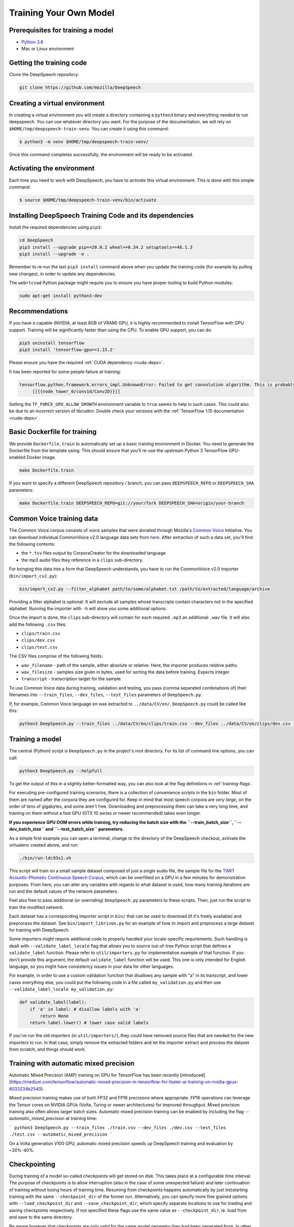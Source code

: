 .. _training-docs:

Training Your Own Model
=======================

Prerequisites for training a model
^^^^^^^^^^^^^^^^^^^^^^^^^^^^^^^^^^

* `Python 3.6 <https://www.python.org/>`_
* Mac or Linux environment

Getting the training code
^^^^^^^^^^^^^^^^^^^^^^^^^

Clone the DeepSpeech repository:

.. code-block:: bash

   git clone https://github.com/mozilla/DeepSpeech

Creating a virtual environment
^^^^^^^^^^^^^^^^^^^^^^^^^^^^^^

In creating a virtual environment you will create a directory containing a ``python3`` binary and everything needed to run deepspeech. You can use whatever directory you want. For the purpose of the documentation, we will rely on ``$HOME/tmp/deepspeech-train-venv``. You can create it using this command:

.. code-block::

   $ python3 -m venv $HOME/tmp/deepspeech-train-venv/

Once this command completes successfully, the environment will be ready to be activated.

Activating the environment
^^^^^^^^^^^^^^^^^^^^^^^^^^

Each time you need to work with DeepSpeech, you have to *activate* this virtual environment. This is done with this simple command:

.. code-block::

   $ source $HOME/tmp/deepspeech-train-venv/bin/activate

Installing DeepSpeech Training Code and its dependencies
^^^^^^^^^^^^^^^^^^^^^^^^^^^^^^^^^^^^^^^^^^^^^^^^^^^^^^^^

Install the required dependencies using ``pip3``\ :

.. code-block:: bash

   cd DeepSpeech
   pip3 install --upgrade pip==20.0.2 wheel==0.34.2 setuptools==46.1.3
   pip3 install --upgrade -e .

Remember to re-run the last ``pip3 install`` command above when you update the training code (for example by pulling new changes), in order to update any dependencies.

The ``webrtcvad`` Python package might require you to ensure you have proper tooling to build Python modules:

.. code-block:: bash

   sudo apt-get install python3-dev

Recommendations
^^^^^^^^^^^^^^^

If you have a capable (NVIDIA, at least 8GB of VRAM) GPU, it is highly recommended to install TensorFlow with GPU support. Training will be significantly faster than using the CPU. To enable GPU support, you can do:

.. code-block:: bash

   pip3 uninstall tensorflow
   pip3 install 'tensorflow-gpu==1.15.2'

Please ensure you have the required :ref:`CUDA dependency <cuda-deps>`.

It has been reported for some people failure at training:

.. code-block::

   tensorflow.python.framework.errors_impl.UnknownError: Failed to get convolution algorithm. This is probably because cuDNN failed to initialize, so try looking to see if a warning log message was printed above.
        [[{{node tower_0/conv1d/Conv2D}}]]

Setting the ``TF_FORCE_GPU_ALLOW_GROWTH`` environment variable to ``true`` seems to help in such cases. This could also be due to an incorrect version of libcudnn. Double check your versions with the :ref:`TensorFlow 1.15 documentation <cuda-deps>`.

Basic Dockerfile for training
^^^^^^^^^^^^^^^^^^^^^^^^^^^^^

We provide ``Dockerfile.train`` to automatically set up a basic training environment in Docker. You need to generate the Dockerfile from the template using:
This should ensure that you'll re-use the upstream Python 3 TensorFlow GPU-enabled Docker image.

.. code-block:: bash

   make Dockerfile.train

If you want to specify a different DeepSpeech repository / branch, you can pass ``DEEPSPEECH_REPO`` or ``DEEPSPEECH_SHA`` parameters:

.. code-block:: bash

   make Dockerfile.train DEEPSPEECH_REPO=git://your/fork DEEPSPEECH_SHA=origin/your-branch

Common Voice training data
^^^^^^^^^^^^^^^^^^^^^^^^^^

The Common Voice corpus consists of voice samples that were donated through Mozilla's `Common Voice <https://voice.mozilla.org/>`_ Initiative.
You can download individual CommonVoice v2.0 language data sets from `here <https://voice.mozilla.org/data>`_.
After extraction of such a data set, you'll find the following contents:


* the ``*.tsv`` files output by CorporaCreator for the downloaded language
* the mp3 audio files they reference in a ``clips`` sub-directory.

For bringing this data into a form that DeepSpeech understands, you have to run the CommonVoice v2.0 importer (\ ``bin/import_cv2.py``\ ):

.. code-block:: bash

   bin/import_cv2.py --filter_alphabet path/to/some/alphabet.txt /path/to/extracted/language/archive

Providing a filter alphabet is optional. It will exclude all samples whose transcripts contain characters not in the specified alphabet. 
Running the importer with ``-h`` will show you some additional options.

Once the import is done, the ``clips`` sub-directory will contain for each required ``.mp3`` an additional ``.wav`` file.
It will also add the following ``.csv`` files:

* ``clips/train.csv``
* ``clips/dev.csv``
* ``clips/test.csv``

The CSV files comprise of the following fields:

* ``wav_filename`` - path of the sample, either absolute or relative. Here, the importer produces relative paths.
* ``wav_filesize`` - samples size given in bytes, used for sorting the data before training. Expects integer.
* ``transcript`` - transcription target for the sample.

To use Common Voice data during training, validation and testing, you pass (comma separated combinations of) their filenames into ``--train_files``\ , ``--dev_files``\ , ``--test_files`` parameters of ``DeepSpeech.py``.

If, for example, Common Voice language ``en`` was extracted to ``../data/CV/en/``\ , ``DeepSpeech.py`` could be called like this:

.. code-block:: bash

   python3 DeepSpeech.py --train_files ../data/CV/en/clips/train.csv --dev_files ../data/CV/en/clips/dev.csv --test_files ../data/CV/en/clips/test.csv

Training a model
^^^^^^^^^^^^^^^^

The central (Python) script is ``DeepSpeech.py`` in the project's root directory. For its list of command line options, you can call:

.. code-block:: bash

   python3 DeepSpeech.py --helpfull

To get the output of this in a slightly better-formatted way, you can also look at the flag definitions in :ref:`training-flags`.

For executing pre-configured training scenarios, there is a collection of convenience scripts in the ``bin`` folder. Most of them are named after the corpora they are configured for. Keep in mind that most speech corpora are *very large*, on the order of tens of gigabytes, and some aren't free. Downloading and preprocessing them can take a very long time, and training on them without a fast GPU (GTX 10 series or newer recommended) takes even longer.

**If you experience GPU OOM errors while training, try reducing the batch size with the ``--train_batch_size``\ , ``--dev_batch_size`` and ``--test_batch_size`` parameters.**

As a simple first example you can open a terminal, change to the directory of the DeepSpeech checkout, activate the virtualenv created above, and run:

.. code-block:: bash

   ./bin/run-ldc93s1.sh

This script will train on a small sample dataset composed of just a single audio file, the sample file for the `TIMIT Acoustic-Phonetic Continuous Speech Corpus <https://catalog.ldc.upenn.edu/LDC93S1>`_, which can be overfitted on a GPU in a few minutes for demonstration purposes. From here, you can alter any variables with regards to what dataset is used, how many training iterations are run and the default values of the network parameters.

Feel also free to pass additional (or overriding) ``DeepSpeech.py`` parameters to these scripts. Then, just run the script to train the modified network.

Each dataset has a corresponding importer script in ``bin/`` that can be used to download (if it's freely available) and preprocess the dataset. See ``bin/import_librivox.py`` for an example of how to import and preprocess a large dataset for training with DeepSpeech.

Some importers might require additional code to properly handled your locale-specific requirements. Such handling is dealt with ``--validate_label_locale`` flag that allows you to source out-of-tree Python script that defines a ``validate_label`` function. Please refer to ``util/importers.py`` for implementation example of that function.
If you don't provide this argument, the default ``validate_label`` function will be used. This one is only intended for English language, so you might have consistency issues in your data for other languages.

For example, in order to use a custom validation function that disallows any sample with "a" in its transcript, and lower cases everything else, you could put the following code in a file called ``my_validation.py`` and then use ``--validate_label_locale my_validation.py``:

.. code-block:: python

  def validate_label(label):
      if 'a' in label: # disallow labels with 'a'
          return None
      return label.lower() # lower case valid labels

If you've run the old importers (in ``util/importers/``\ ), they could have removed source files that are needed for the new importers to run. In that case, simply remove the extracted folders and let the importer extract and process the dataset from scratch, and things should work.

Training with automatic mixed precision
^^^^^^^^^^^^^^^^^^^^^^^^^^^^^^^^^^^^^^^

Automatic Mixed Precision (AMP) training on GPU for TensorFlow has been recently [introduced](https://medium.com/tensorflow/automatic-mixed-precision-in-tensorflow-for-faster-ai-training-on-nvidia-gpus-6033234b2540).

Mixed precision training makes use of both FP32 and FP16 precisions where appropriate. FP16 operations can leverage the Tensor cores on NVIDIA GPUs (Volta, Turing or newer architectures) for improved throughput. Mixed precision training also often allows larger batch sizes. Automatic mixed precision training can be enabled by including the flag `--automatic_mixed_precision` at training time:

```
python3 DeepSpeech.py --train_files ./train.csv --dev_files ./dev.csv --test_files ./test.csv --automatic_mixed_precision
```

On a Volta generation V100 GPU, automatic mixed precision speeds up DeepSpeech training and evaluation by ~30%-40%.

Checkpointing
^^^^^^^^^^^^^

During training of a model so-called checkpoints will get stored on disk. This takes place at a configurable time interval. The purpose of checkpoints is to allow interruption (also in the case of some unexpected failure) and later continuation of training without losing hours of training time. Resuming from checkpoints happens automatically by just (re)starting training with the same ``--checkpoint_dir`` of the former run. Alternatively, you can specify more fine grained options with ``--load_checkpoint_dir`` and ``--save_checkpoint_dir``, which specify separate locations to use for loading and saving checkpoints respectively. If not specified these flags use the same value as ``--checkpoint_dir``, ie. load from and save to the same directory.

Be aware however that checkpoints are only valid for the same model geometry they had been generated from. In other words: If there are error messages of certain ``Tensors`` having incompatible dimensions, this is most likely due to an incompatible model change. One usual way out would be to wipe all checkpoint files in the checkpoint directory or changing it before starting the training.

Exporting a model for inference
^^^^^^^^^^^^^^^^^^^^^^^^^^^^^^^

If the ``--export_dir`` parameter is provided, a model will have been exported to this directory during training.
Refer to the :ref:`usage instructions <usage-docs>` for information on running a client that can use the exported model.

Exporting a model for TFLite
^^^^^^^^^^^^^^^^^^^^^^^^^^^^

If you want to experiment with the TF Lite engine, you need to export a model that is compatible with it, then use the ``--export_tflite`` flags. If you already have a trained model, you can re-export it for TFLite by running ``DeepSpeech.py`` again and specifying the same ``checkpoint_dir`` that you used for training, as well as passing ``--export_tflite --export_dir /model/export/destination``. If you changed the alphabet you also need to add the ``--alphabet_config_path my-new-language-alphabet.txt`` flag.

Making a mmap-able model for inference
^^^^^^^^^^^^^^^^^^^^^^^^^^^^^^^^^^^^^^

The ``output_graph.pb`` model file generated in the above step will be loaded in memory to be dealt with when running inference.
This will result in extra loading time and memory consumption. One way to avoid this is to directly read data from the disk.

TensorFlow has tooling to achieve this: it requires building the target ``//tensorflow/contrib/util:convert_graphdef_memmapped_format`` (binaries are produced by our TaskCluster for some systems including Linux/amd64 and macOS/amd64), use ``util/taskcluster.py`` tool to download:

.. code-block::

   $ python3 util/taskcluster.py --source tensorflow --artifact convert_graphdef_memmapped_format --branch r1.15 --target .

Producing a mmap-able model is as simple as:

.. code-block::

   $ convert_graphdef_memmapped_format --in_graph=output_graph.pb --out_graph=output_graph.pbmm

Upon sucessfull run, it should report about conversion of a non-zero number of nodes. If it reports converting ``0`` nodes, something is wrong: make sure your model is a frozen one, and that you have not applied any incompatible changes (this includes ``quantize_weights``\ ).

Continuing training from a release model
----------------------------------------
There are currently two supported approaches to make use of a pre-trained DeepSpeech model: fine-tuning or transfer-learning. Choosing which one to use is a simple decision, and it depends on your target dataset. Does your data use the same alphabet as the release model? If "Yes": fine-tune. If "No" use transfer-learning.

If your own data uses the *extact* same alphabet as the English release model (i.e. `a-z` plus `'`) then the release model's output layer will match your data, and you can just fine-tune the existing parameters. However, if you want to use a new alphabet (e.g. Cyrillic `а`, `б`, `д`), the output layer of a release DeepSpeech model will *not* match your data. In this case, you should use transfer-learning (i.e. remove the trained model's output layer, and reinitialize a new output layer that matches your target character set.

N.B. - If you have access to a pre-trained model which uses UTF-8 bytes at the output layer you can always fine-tune, because any alphabet should be encodable as UTF-8.

.. _training-fine-tuning:

Fine-Tuning (same alphabet)
^^^^^^^^^^^^^^^^^^^^^^^^^^^

If you'd like to use one of the pre-trained models released by Mozilla to bootstrap your training process (fine tuning), you can do so by using the ``--checkpoint_dir`` flag in ``DeepSpeech.py``. Specify the path where you downloaded the checkpoint from the release, and training will resume from the pre-trained model.

For example, if you want to fine tune the entire graph using your own data in ``my-train.csv``\ , ``my-dev.csv`` and ``my-test.csv``\ , for three epochs, you can something like the following, tuning the hyperparameters as needed:

.. code-block:: bash

   mkdir fine_tuning_checkpoints
   python3 DeepSpeech.py --n_hidden 2048 --checkpoint_dir path/to/checkpoint/folder --epochs 3 --train_files my-train.csv --dev_files my-dev.csv --test_files my_dev.csv --learning_rate 0.0001

Notes about the release checkpoints: the released models were trained with ``--n_hidden 2048``\ , so you need to use that same value when initializing from the release models. Since v0.6.0, the release models are also trained with ``--train_cudnn``\ , so you'll need to specify that as well. If you don't have a CUDA compatible GPU, then you can workaround it by using the ``--load_cudnn`` flag. Use ``--helpfull`` to get more information on how the flags work.

You also cannot use ```--automatic_mixed_precision``` when loading release checkpoints, as they do not use automatic mixed precision training.

If you try to load a release model without following these steps, you'll get an error similar to this:

.. code-block::

   E Tried to load a CuDNN RNN checkpoint but there were more missing variables than just the Adam moment tensors.


Transfer-Learning (new alphabet)
^^^^^^^^^^^^^^^^^^^^^^^^^^^^^^^^

If you want to continue training an alphabet-based DeepSpeech model (i.e. not a UTF-8 model) on a new language, or if you just want to add new characters to your custom alphabet, you will probably want to use transfer-learning instead of fine-tuning. If you're starting with a pre-trained UTF-8 model -- even if your data comes from a different language or uses a different alphabet -- the model will be able to predict your new transcripts, and you should use fine-tuning instead.

In a nutshell, DeepSpeech's transfer-learning allows you to remove certain layers from a pre-trained model, initialize new layers for your target data, stitch together the old and new layers, and update all layers via gradient descent. You will remove the pre-trained output layer (and optionally more layers) and reinitialize parameters to fit your target alphabet. The simplest case of transfer-learning is when you remove just the output layer.

In DeepSpeech's implementation of transfer-learning, all removed layers will be contiguous, starting from the output layer. The key flag you will want to experiment with is ``--drop_source_layers``. This flag accepts an integer from ``1`` to ``5`` and allows you to specify how many layers you want to remove from the pre-trained model. For example, if you supplied ``--drop_source_layers 3``, you will drop the last three layers of the pre-trained model: the output layer, penultimate layer, and LSTM layer. All dropped layers will be reinintialized, and (crucially) the output layer will be defined to match your supplied target alphabet.

You need to specify the location of the pre-trained model with ``--load_checkpoint_dir`` and define where your new model checkpoints will be saved with ``--save_checkpoint_dir``. You need to specify how many layers to remove (aka "drop") from the pre-trained model: ``--drop_source_layers``. You also need to supply your new alphabet file using the standard ``--alphabet_config_path`` (remember, using a new alphabet is the whole reason you want to use transfer-learning).

.. code-block:: bash

       python3 DeepSpeech.py \
           --drop_source_layers 1 \
           --alphabet_config_path my-new-language-alphabet.txt \
           --save_checkpoint_dir path/to/output-checkpoint/folder \
           --load_checkpoint_dir path/to/release-checkpoint/folder \
           --train_files   my-new-language-train.csv \
           --dev_files   my-new-language-dev.csv \
           --test_files  my-new-language-test.csv

UTF-8 mode
^^^^^^^^^^

DeepSpeech includes a UTF-8 operating mode which can be useful to model languages with very large alphabets, such as Chinese Mandarin. For details on how it works and how to use it, see :ref:`decoder-docs`.


.. _training-data-augmentation:

Augmentation
^^^^^^^^^^^^

Augmentation is a useful technique for better generalization of machine learning models. Thus, a pre-processing pipeline with various augmentation techniques on raw pcm and spectrogram has been implemented and can be used while training the model. Following are the available augmentation techniques that can be enabled at training time by using the corresponding flags in the command line.

Each sample of the training data will get treated by every specified augmentation in their given order. However: whether an augmentation will actually get applied to a sample is decided by chance on base of the augmentation's probability value. For example a value of ``p=0.1`` would apply the according augmentation to just 10% of all samples. This also means that augmentations are not mutually exclusive on a per-sample basis.

The ``--augment`` flag uses a common syntax for all augmentation types:

.. code-block::

  --augment augmentation_type1[param1=value1,param2=value2,...] --augment augmentation_type2[param1=value1,param2=value2,...] ...

For example, for the ``overlay`` augmentation:

.. code-block::

  python3 DeepSpeech.py --augment overlay[p=0.1,source=/path/to/audio.sdb,snr=20.0] ...


In the documentation below, whenever a value is specified as ``<float-range>`` or ``<int-range>``, it supports one of the follow formats:

  * ``<value>``: A constant (int or float) value.

  * ``<value>~<r>``: A center value with a randomization radius around it. E.g. ``1.2~0.4`` will result in picking of a uniformly random value between 0.8 and 1.6 on each sample augmentation.

  * ``<start>:<end>``: The value will range from `<start>` at the beginning of the training to `<end>` at the end of the training. E.g. ``-0.2:1.2`` (float) or ``2000:4000`` (int)

  * ``<start>:<end>~<r>``: Combination of the two previous cases with a ranging center value. E.g. ``4-6~2`` would at the beginning of the training pick values between 2 and 6 and at the end of the training between 4 and 8.

Ranges specified with integer limits will only assume integer (rounded) values.

.. warning::
    When feature caching is enabled, by default the cache has no expiration limit and will be used for the entire training run. This will cause these augmentations to only be performed once during the first epoch and the result will be reused for subsequent epochs. This would not only hinder value ranges from reaching their intended final values, but could also lead to unintended over-fitting. In this case flag ``--cache_for_epochs N`` (with N > 1) should be used to periodically invalidate the cache after every N epochs and thus allow samples to be re-augmented in new ways and with current range-values.

Every augmentation targets a certain representation of the sample - in this documentation these representations are referred to as *domains*.
Augmentations are applied in the following order:

1. **sample** domain: The sample just got loaded and its waveform is represented as a NumPy array. For implementation reasons these augmentations are the only ones that can be "simulated" through ``bin/play.py``.

2. **signal** domain: The sample waveform is represented as a tensor.

3. **spectrogram** domain: The sample spectrogram is represented as a tensor.

4. **features** domain: The sample's mel spectrogram features are represented as a tensor.

Within a single domain, augmentations are applied in the same order as they appear in the command-line.


Sample domain augmentations
---------------------------

**Overlay augmentation** ``--augment overlay[p=<float>,source=<str>,snr=<float-range>,layers=<int-range>]``
  Layers another audio source (multiple times) onto augmented samples.

  * **p**: probability value between 0.0 (never) and 1.0 (always) if a given sample gets augmented by this method

  * **source**: path to the sample collection to use for augmenting (\*.sdb or \*.csv file). It will be repeated if there are not enough samples left.

  * **snr**: signal to noise ratio in dB - positive values for lowering volume of the overlay in relation to the sample

  * **layers**: number of layers added onto the sample (e.g. 10 layers of speech to get "cocktail-party effect"). A layer is just a sample of the same duration as the sample to augment. It gets stitched together from as many source samples as required.


**Reverb augmentation** ``--augment reverb[p=<float>,delay=<float-range>,decay=<float-range>]``
  Adds simplified (no all-pass filters) `Schroeder reverberation <https://ccrma.stanford.edu/~jos/pasp/Schroeder_Reverberators.html>`_ to the augmented samples.

  * **p**: probability value between 0.0 (never) and 1.0 (always) if a given sample gets augmented by this method

  * **delay**: time delay in ms for the first signal reflection - higher values are widening the perceived "room"

  * **decay**: sound decay in dB per reflection - higher values will result in a less reflective perceived "room"


**Resample augmentation** ``--augment resample[p=<float>,rate=<int-range>]``
  Resamples augmented samples to another sample rate and then resamples back to the original sample rate.

  * **p**: probability value between 0.0 (never) and 1.0 (always) if a given sample gets augmented by this method

  * **rate**: sample-rate to re-sample to


**Codec augmentation** ``--augment codec[p=<float>,bitrate=<int-range>]``
  Compresses and then decompresses augmented samples using the lossy Opus audio codec.

  * **p**: probability value between 0.0 (never) and 1.0 (always) if a given sample gets augmented by this method

  * **bitrate**: bitrate used during compression


**Volume augmentation** ``--augment volume[p=<float>,dbfs=<float-range>]``
  Measures and levels augmented samples to a target dBFS value.

  * **p**: probability value between 0.0 (never) and 1.0 (always) if a given sample gets augmented by this method

  * **dbfs** : target volume in dBFS (default value of 3.0103 will normalize min and max amplitudes to -1.0/1.0)

Spectrogram domain augmentations
--------------------------------

**Pitch augmentation** ``--augment pitch[p=<float>,pitch=<float-range>]``
  Scales spectrogram on frequency axis and thus changes pitch.

  * **p**: probability value between 0.0 (never) and 1.0 (always) if a given sample gets augmented by this method

  * **pitch**: pitch factor by with the frequency axis is scaled (e.g. a value of 2.0 will raise audio frequency by one octave)


**Tempo augmentation** ``--augment tempo[p=<float>,factor=<float-range>]``
  Scales spectrogram on time axis and thus changes playback tempo.

  * **p**: probability value between 0.0 (never) and 1.0 (always) if a given sample gets augmented by this method

  * **factor**: speed factor by which the time axis is stretched or shrunken (e.g. a value of 2.0 will double playback tempo)


**Warp augmentation** ``--augment warp[p=<float>,nt=<int-range>,nf=<int-range>,wt=<float-range>,wf=<float-range>]``
  Applies a non-linear image warp to the spectrogram. This is achieved by randomly shifting a grid of equally distributed warp points along time and frequency axis.

  * **p**: probability value between 0.0 (never) and 1.0 (always) if a given sample gets augmented by this method

  * **nt**: number of equally distributed warp grid lines along time axis of the spectrogram (excluding the edges)

  * **nf**: number of equally distributed warp grid lines along frequency axis of the spectrogram (excluding the edges)

  * **wt**: standard deviation of the random shift applied to warp points along time axis (0.0 = no warp, 1.0 = half the distance to the neighbour point)

  * **wf**: standard deviation of the random shift applied to warp points along frequency axis (0.0 = no warp, 1.0 = half the distance to the neighbour point)


**Frequency mask augmentation** ``--augment frequency_mask[p=<float>,n=<int-range>,size=<int-range>]``
  Sets frequency-intervals within the augmented samples to zero (silence) at random frequencies. See the SpecAugment paper for more details - https://arxiv.org/abs/1904.08779

  * **p**: probability value between 0.0 (never) and 1.0 (always) if a given sample gets augmented by this method

  * **n**: number of intervals to mask

  * **size**: number of frequency bands to mask per interval

Multi domain augmentations
--------------------------

**Time mask augmentation** ``--augment time_mask[p=<float>,n=<int-range>,size=<float-range>,domain=<domain>]``
  Sets time-intervals within the augmented samples to zero (silence) at random positions.

  * **p**: probability value between 0.0 (never) and 1.0 (always) if a given sample gets augmented by this method

  * **n**: number of intervals to set to zero

  * **size**: duration of intervals in ms

  * **domain**: data representation to apply augmentation to - "signal", "features" or "spectrogram" (default)


**Dropout augmentation** ``--augment dropout[p=<float>,rate=<float-range>,domain=<domain>]``
  Zeros random data points of the targeted data representation.

  * **p**: probability value between 0.0 (never) and 1.0 (always) if a given sample gets augmented by this method

  * **rate**: dropout rate ranging from 0.0 for no dropout to 1.0 for 100% dropout

  * **domain**: data representation to apply augmentation to - "signal", "features" or "spectrogram" (default)


**Add augmentation** ``--augment add[p=<float>,stddev=<float-range>,domain=<domain>]``
  Adds random values picked from a normal distribution (with a mean of 0.0) to all data points of the targeted data representation.

  * **p**: probability value between 0.0 (never) and 1.0 (always) if a given sample gets augmented by this method

  * **stddev**: standard deviation of the normal distribution to pick values from

  * **domain**: data representation to apply augmentation to - "signal", "features" (default) or "spectrogram"


**Multiply augmentation** ``--augment multiply[p=<float>,stddev=<float-range>,domain=<domain>]``
  Multiplies all data points of the targeted data representation with random values picked from a normal distribution (with a mean of 1.0).

  * **p**: probability value between 0.0 (never) and 1.0 (always) if a given sample gets augmented by this method

  * **stddev**: standard deviation of the normal distribution to pick values from

  * **domain**: data representation to apply augmentation to - "signal", "features" (default) or "spectrogram"


Example training with all augmentations:

.. code-block:: bash

        python -u DeepSpeech.py \
          --train_files "train.sdb" \
          --feature_cache ./feature.cache \
          --cache_for_epochs 10 \
          --epochs 100 \
          --augment overlay[p=0.5,source=noise.sdb,layers=1,snr=50:20~10] \
          --augment reverb[p=0.1,delay=50.0~30.0,decay=10.0:2.0~1.0] \
          --augment resample[p=0.1,rate=12000:8000~4000] \
          --augment codec[p=0.1,bitrate=48000:16000] \
          --augment volume[p=0.1,dbfs=-10:-40] \
          --augment pitch[p=0.1,pitch=1~0.2] \
          --augment tempo[p=0.1,factor=1~0.5] \
          --augment warp[p=0.1,nt=4,nf=1,wt=0.5:1.0,wf=0.1:0.2] \
          --augment frequency_mask[p=0.1,n=1:3,size=1:5] \
          --augment time_mask[p=0.1,domain=signal,n=3:10~2,size=50:100~40] \
          --augment dropout[p=0.1,rate=0.05] \
          --augment add[p=0.1,domain=signal,stddev=0~0.5] \
          --augment multiply[p=0.1,domain=features,stddev=0~0.5] \
          [...]


The ``bin/play.py`` and ``bin/data_set_tool.py`` tools also support ``--augment`` parameters (for sample domain augmentations) and can be used for experimenting with different configurations or creating augmented data sets.

Example of playing all samples with reverberation and maximized volume:

.. code-block:: bash

        bin/play.py --augment reverb[p=0.1,delay=50.0,decay=2.0] --augment volume --random test.sdb

Example simulation of the codec augmentation of a wav-file first at the beginning and then at the end of an epoch:

.. code-block:: bash

        bin/play.py --augment codec[p=0.1,bitrate=48000:16000] --clock 0.0 test.wav
        bin/play.py --augment codec[p=0.1,bitrate=48000:16000] --clock 1.0 test.wav

Example of creating a pre-augmented test set:

.. code-block:: bash

        bin/data_set_tool.py \
          --augment overlay[source=noise.sdb,layers=1,snr=20~10] \
          --augment resample[rate=12000:8000~4000] \
          test.sdb test-augmented.sdb
